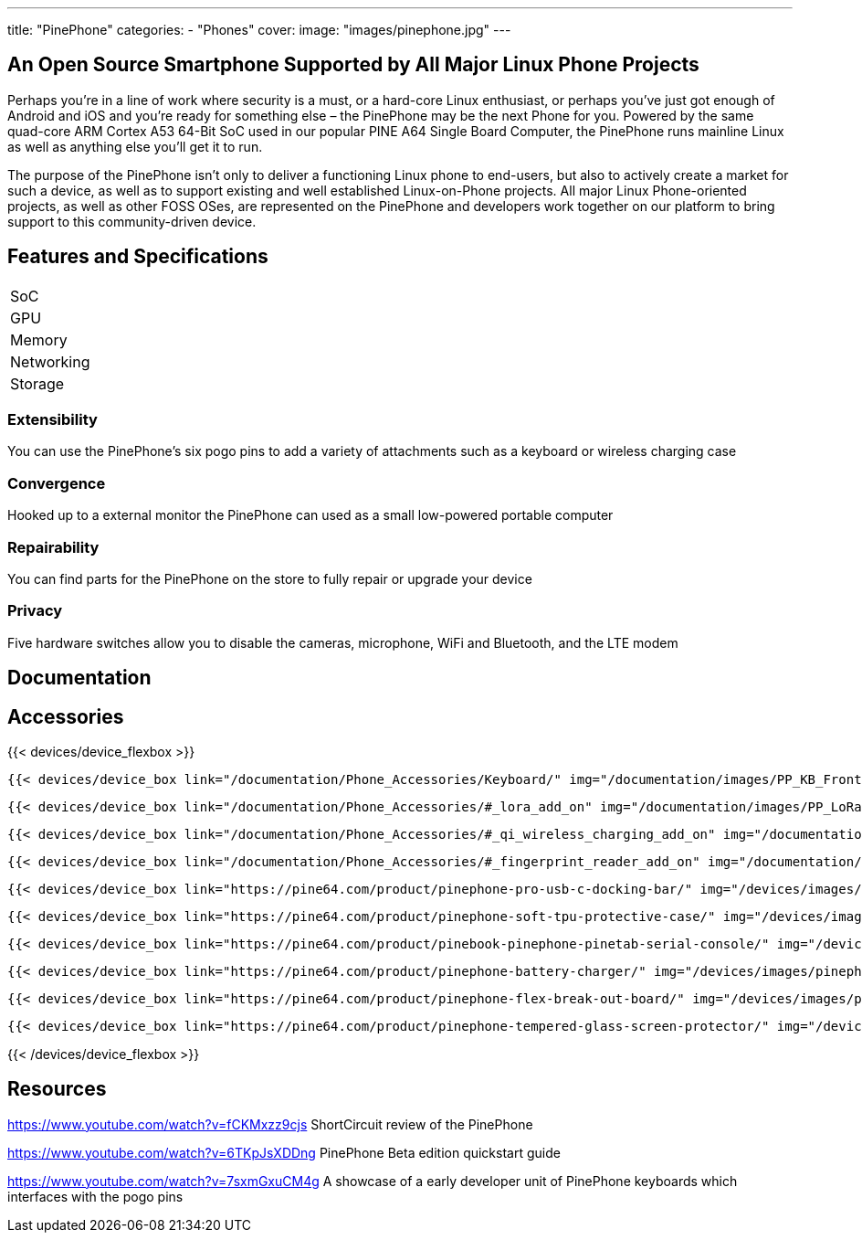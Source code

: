 ---
title: "PinePhone"
categories: 
  - "Phones"
cover: 
  image: "images/pinephone.jpg"
---

== An Open Source Smartphone Supported by All Major Linux Phone Projects

Perhaps you’re in a line of work where security is a must, or a hard-core Linux enthusiast, or perhaps you’ve just got enough of Android and iOS and you’re ready for something else – the PinePhone may be the next Phone for you. Powered by the same quad-core ARM Cortex A53 64-Bit SoC used in our popular PINE A64 Single Board Computer, the PinePhone runs mainline Linux as well as anything else you’ll get it to run. 

The purpose of the PinePhone isn’t only to deliver a functioning Linux phone to end-users, but also to actively create a market for such a device, as well as to support existing and well established Linux-on-Phone projects. All major Linux Phone-oriented projects, as well as other FOSS OSes, are represented on the PinePhone and developers work together on our platform to bring support to this community-driven device.

== Features and Specifications

[cols="1,1"]
|===
| SoC
| 

| GPU
| 

| Memory
| 

| Networking
| 

| Storage
| 

| Connections

    4 x ARM Cortex A53 cores @ 1.152 GHz
    ARM Mali 400 MP2 GPU
    2GB / 3GB LPDDR3 RAM
    5.95″ LCD 1440×720, 18:9 aspect ratio (hardened glass)
    Bootable Micro SD
    16GB / 32GB eMMC
    HD digital video out
    USB Type C (Power, Data and Video Out)
    Quectel EG25-G with worldwide bands
    Built-in 802.11 b/g/n WiFi with Bluetooth: 4.0
    GNSS: GPS, GPS-A, GLONASS
    Vibration motor
    RGB status LED
    Selfie and Main camera (2/5Mpx respectively)
    Main Camera: Single OV5640, 5MP, 1/4″, LED Flash
    Selfie Camera: Single GC2035, 2MP, f/2.8, 1/5″
    Sensors: accelerator, gyro, proximity, compass, ambient light
    3 External Switches: volume up, volume down, and power
    Hardware switches: LTE/GNSS, WiFi, Microphone, Speaker, Cameras
    Six pogo pins allowing for custom hardware extensions such as a thermal camera, wireless charging, NFC, a extended battery case, or keyboard case
    Samsung J7 form-factor 3000mAh battery
    Case is matte black finished plastic
    Headphone jack


|===


=== Extensibility

You can use the PinePhone's six pogo pins to add a variety of attachments such as a keyboard or wireless charging case

=== Convergence

Hooked up to a external monitor the PinePhone can used as a small low-powered portable computer

=== Repairability

You can find parts for the PinePhone on the store to fully repair or upgrade your device

=== Privacy

Five hardware switches allow you to disable the cameras, microphone, WiFi and Bluetooth, and the LTE modem



== Documentation

== Accessories
{{< devices/device_flexbox >}}

    {{< devices/device_box link="/documentation/Phone_Accessories/Keyboard/" img="/documentation/images/PP_KB_Front-1024x576.jpg" title="PinePhone (Pro) Keyboard" text="The keyboard add-on for the PinePhone and PinePhone Pro adds a physical keyboard and a large battery.">}}

    {{< devices/device_box link="/documentation/Phone_Accessories/#_lora_add_on" img="/documentation/images/PP_LoRa.jpg" title="LoRa Add-on" text="A LoRa add-on which uses the pogo pins to interface a Semtech SX1262 LoRa module">}}

    {{< devices/device_box link="/documentation/Phone_Accessories/#_qi_wireless_charging_add_on" img="/documentation/images/PinePhone-Wireless-charger.jpg" title="Qi Wireless Charging Add-on" text="A Qi wireless charging add-on which ses the pogo pins to supply Qi Wireless and Wireless Power Consortium compatible charging. No software required.">}}

    {{< devices/device_box link="/documentation/Phone_Accessories/#_fingerprint_reader_add_on" img="/documentation/images/PinePhone-FP-Addon.jpg" title="Fingerprint Reader Add-on" text="A fingerprint reader add-on which uses the pogo pins to interface a high quality fingerprint sensor, uses open firmware for it’s i2c bridge, and can also be used for gesture navigation.">}}

    {{< devices/device_box link="https://pine64.com/product/pinephone-pro-usb-c-docking-bar/" img="/devices/images/pinephone_dock.jpg" title="USB-C Docking Bar" text="An USB-C docking bar adding an ethernet port, two USB ports, an HDMI port and a power input.">}}

    {{< devices/device_box link="https://pine64.com/product/pinephone-soft-tpu-protective-case/" img="/devices/images/pinephone_case_tpu.png" title="TPU Protective Case" text="A soft TPU protective case.">}}

    {{< devices/device_box link="https://pine64.com/product/pinebook-pinephone-pinetab-serial-console/" img="/devices/images/serial_cable.png" title="Serial Cable" text="Serial console powered by CH340 chipset enables USB-to-Serial-communication through the earphone jack for development.">}}

    {{< devices/device_box link="https://pine64.com/product/pinephone-battery-charger/" img="/devices/images/pinephone_charger.jpg" title="Battery Charger" text="An external charger for the battery.">}}

    {{< devices/device_box link="https://pine64.com/product/pinephone-flex-break-out-board/" img="/devices/images/pinephone_breakout_flex.jpg" title="Flex Break-out Board" text="A flexible break-out PCB for i2c IO expansion.">}}

    {{< devices/device_box link="https://pine64.com/product/pinephone-tempered-glass-screen-protector/" img="/devices/images/pinephone_glass.jpg" title="Tempered Glass Screen Protector" text="9H hardness tempered glass screen protector specially designed for the Pinephone and PinePhone Pro..">}}

{{< /devices/device_flexbox >}}

== Resources
https://www.youtube.com/watch?v=fCKMxzz9cjs
ShortCircuit review of the PinePhone

https://www.youtube.com/watch?v=6TKpJsXDDng
PinePhone Beta edition quickstart guide

https://www.youtube.com/watch?v=7sxmGxuCM4g
A showcase of a early developer unit of PinePhone keyboards which interfaces with the pogo pins
